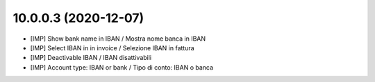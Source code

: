 10.0.0.3 (2020-12-07)
~~~~~~~~~~~~~~~~~~~~~

* [IMP] Show bank name in IBAN / Mostra nome banca in IBAN
* [IMP] Select IBAN in in invoice / Selezione IBAN in fattura
* [IMP] Deactivable IBAN / IBAN disattivabili
* [IMP] Account type: IBAN or bank / Tipo di conto: IBAN o banca
